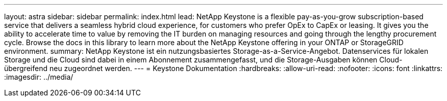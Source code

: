 ---
layout: astra 
sidebar: sidebar 
permalink: index.html 
lead: NetApp Keystone is a flexible pay-as-you-grow subscription-based service that delivers a seamless hybrid cloud experience, for customers who prefer OpEx to CapEx or leasing. It gives you the ability to accelerate time to value by removing the IT burden on managing resources and going through the lengthy procurement cycle. Browse the docs in this library to learn more about the NetApp Keystone offering in your ONTAP or StorageGRID environment. 
summary: NetApp Keystone ist ein nutzungsbasiertes Storage-as-a-Service-Angebot. Datenservices für lokalen Storage und die Cloud sind dabei in einem Abonnement zusammengefasst, und die Storage-Ausgaben können Cloud-übergreifend neu zugeordnet werden. 
---
= Keystone Dokumentation
:hardbreaks:
:allow-uri-read: 
:nofooter: 
:icons: font
:linkattrs: 
:imagesdir: ../media/


